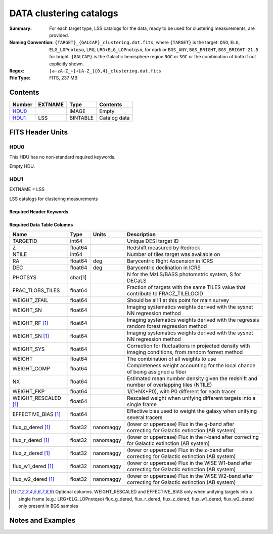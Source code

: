 ============================
DATA clustering catalogs
============================

:Summary: For each target type, LSS catalogs for the data, ready to be used for clustering measurements, are provided.
:Naming Convention: ``{TARGET}_{GALCAP}_clustering.dat.fits``, where ``{TARGET}`` is the target: ``QSO``, ``ELG``, ``ELG_LOPnotqso``, ``LRG``, ``LRG+ELG_LOPnotqso``,
                    for dark or ``BGS_ANY``, ``BGS_BRIGHT``, ``BGS_BRIGHT-21.5`` for bright. ``{GALCAP}`` is the Galactic hemisphere region ``NGC`` or ``SGC`` or the combination of both if not explicitly shown.
:Regex: ``[a-zA-Z_+]+[A-Z_]{0,4}_clustering.dat.fits`` 
:File Type: FITS, 237 MB 

Contents
========

====== ======= ======== ===================
Number EXTNAME Type     Contents
====== ======= ======== ===================
HDU0_          IMAGE    Empty
HDU1_  LSS     BINTABLE Catalog data
====== ======= ======== ===================


FITS Header Units
=================

HDU0
----

This HDU has no non-standard required keywords.

Empty HDU.

HDU1
----

EXTNAME = LSS

LSS catalogs for clustering measurements

Required Header Keywords
~~~~~~~~~~~~~~~~~~~~~~~~

.. collapse:: Required Header Keywords Table

    .. rst-class:: keywords

    ====== ============= ==== =======================
    KEY    Example Value Type Comment
    ====== ============= ==== =======================
    NAXIS1 137           int  width of table in bytes
    NAXIS2 1821322       int  number of rows in table
    DESIDR dr1           str  DESI Data Release
    ====== ============= ==== =======================

Required Data Table Columns
~~~~~~~~~~~~~~~~~~~~~~~~~~~

.. rst-class:: columns

==================== ======== ========= =====================================================================================================================
Name                 Type     Units     Description
==================== ======== ========= =====================================================================================================================
TARGETID             int64              Unique DESI target ID
Z                    float64            Redshift measured by Redrock
NTILE                int64              Number of tiles target was available on
RA                   float64  deg       Barycentric Right Ascension in ICRS
DEC                  float64  deg       Barycentric declination in ICRS
PHOTSYS              char[1]            N for the MzLS/BASS photometric system, S for DECaLS
FRAC_TLOBS_TILES     float64            Fraction of targets with the same TILES value that contribute to FRACZ_TILELOCID
WEIGHT_ZFAIL         float64            Should be all 1 at this point for main survey
WEIGHT_SN            float64            Imaging systematics weights derived with the sysnet NN regression method
WEIGHT_RF [1]_       float64            Imaging systematics weights derived with the regressis random forest regression method
WEIGHT_SN [1]_       float64            Imaging systematics weights derived with the sysnet NN regression method
WEIGHT_SYS           float64            Correction for fluctuations in projected density with imaging conditions, from random forrest method
WEIGHT               float64            The combination of all weights to use
WEIGHT_COMP          float64            Completeness weight accounting for the local chance of being assigned a fiber
NX                   float64            Estimated mean number density given the redshift and number of overlapping tiles (NTILE)
WEIGHT_FKP           float64            1/(1+NX*P0), with P0 different for each tracer
WEIGHT_RESCALED [1]_ float64            Rescaled weight when unifying different targets into a single frame              
EFFECTIVE_BIAS [1]_  float64            Effective bias used to weight the galaxy when unifying several tracers
flux_g_dered [1]_    float32  nanomaggy (lower or uppercase) Flux in the g-band after correcting for Galactic extinction (AB system) 
flux_r_dered [1]_    float32  nanomaggy (lower or uppercase) Flux in the r-band after correcting for Galactic extinction (AB system)
flux_z_dered [1]_    float32  nanomaggy (lower or uppercase) Flux in the z-band after correcting for Galactic extinction (AB system)
flux_w1_dered [1]_   float32  nanomaggy (lower or uppercase) Flux in the WISE W1-band after correcting for Galactic extinction (AB system)
flux_w2_dered [1]_   float32  nanomaggy (lower or uppercase) Flux in the WISE W2-band after correcting for Galactic extinction (AB system)
==================== ======== ========= =====================================================================================================================

.. [1] Optional columns. WEIGHT_RESCALED and EFFECTIVE_BIAS only when unifying targets into a single frame (e.g.: LRG+ELG_LOPnotqso)
                         flux_g_dered, flux_r_dered, flux_z_dered, flux_w1_dered, flux_w2_dered only present in BGS samples

Notes and Examples
==================

